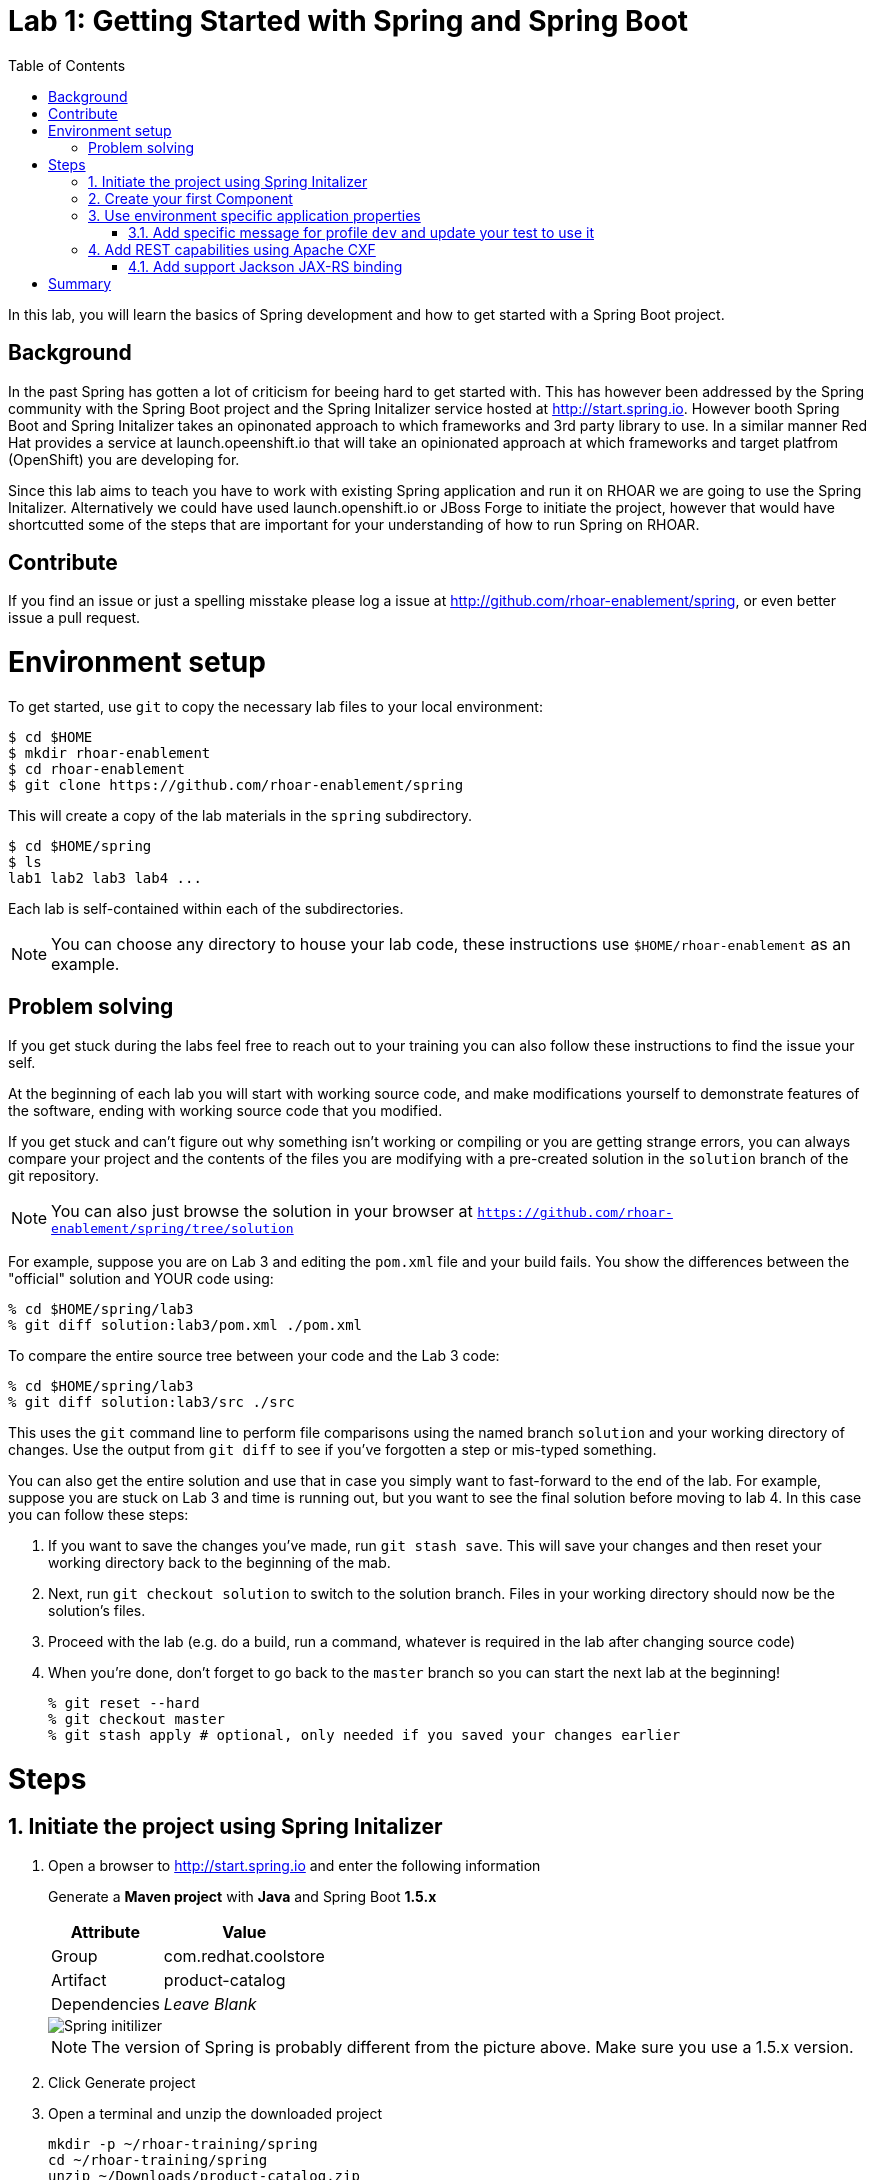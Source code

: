 :noaudio:
:scrollbar:
:data-uri:
:toc2:

= Lab 1: Getting Started with Spring and Spring Boot

In this lab, you will learn the basics of Spring development and how to get started with a Spring Boot project. 

== Background

In the past Spring has gotten a lot of criticism for beeing hard to get started with. This has however been addressed by the Spring community with the Spring Boot project and the Spring Initalizer service hosted at http://start.spring.io. However booth Spring Boot and Spring Initalizer takes an opinonated approach to which frameworks and 3rd party library to use. In a similar manner Red Hat provides a service at launch.opeenshift.io that will take an opinionated approach at which frameworks and target platfrom (OpenShift) you are developing for. 

Since this lab aims to teach you have to work with existing Spring application and run it on RHOAR we are going to use the Spring Initalizer. Alternatively we could have used launch.openshift.io or JBoss Forge to initiate the project, however that would have shortcutted some of the steps that are important for your understanding of how to run Spring on RHOAR.

== Contribute
If you find an issue or just a spelling misstake please log a issue at http://github.com/rhoar-enablement/spring, or even better issue a pull request.

= Environment setup

To get started, use `git` to copy the necessary lab files to your local environment:

    $ cd $HOME
    $ mkdir rhoar-enablement
    $ cd rhoar-enablement
    $ git clone https://github.com/rhoar-enablement/spring

This will create a copy of the lab materials in the `spring` subdirectory.

    $ cd $HOME/spring
    $ ls
    lab1 lab2 lab3 lab4 ...

Each lab is self-contained within each of the subdirectories.

NOTE: You can choose any directory to house your lab code, these instructions use `$HOME/rhoar-enablement` as an example.

== Problem solving
If you get stuck during the labs feel free to reach out to your training you can also follow these instructions to find the issue your self.

At the beginning of each lab you will start with working source code, and make modifications yourself to demonstrate
features of the software, ending with working source code that you modified.

If you get stuck and can't figure out why something isn't working or compiling or you are getting strange errors,
you can always compare your project and the contents of the files you are modifying with a pre-created solution
in the `solution` branch of the git repository.

NOTE: You can also just browse the solution in your browser at `https://github.com/rhoar-enablement/spring/tree/solution`

For example, suppose you are on Lab 3 and editing the `pom.xml` file and your build fails. You show the differences
between the "official" solution and YOUR code using:

[source, bash]
% cd $HOME/spring/lab3
% git diff solution:lab3/pom.xml ./pom.xml

To compare the entire source tree between your code and the Lab 3 code:

[source, bash]
% cd $HOME/spring/lab3
% git diff solution:lab3/src ./src

This uses the `git` command line to perform file comparisons using the named branch `solution` and your working
directory of changes. Use the output from `git diff` to see if you've forgotten a step or mis-typed something.

You can also get the entire solution and use that in case you simply want to fast-forward to the end of the lab.
For example, suppose you are stuck on Lab 3 and time is running out, but you want to see the final solution before moving
to lab 4. In this case you can follow these steps:

. If you want to save the changes you've made, run `git stash save`. This will save your changes and then reset your working
directory back to the beginning of the mab.
. Next, run `git checkout solution` to switch to the solution branch. Files in your working directory should now be the solution's files.
. Proceed with the lab (e.g. do a build, run a command, whatever is required in the lab after changing source code)
. When you're done, don't forget to go back to the `master` branch so you can start the next lab at the beginning!
[source, bash]
% git reset --hard
% git checkout master
% git stash apply # optional, only needed if you saved your changes earlier

= Steps

:numbered:

== Initiate the project using Spring Initalizer

1. Open a browser to http://start.spring.io and enter the following information

+
Generate a **Maven project** with **Java** and Spring Boot **1.5.x**
+
[options="header,footer,autowidth"]
|=======
|Attribute|Value
|Group |com.redhat.coolstore
|Artifact |product-catalog
|Dependencies | _Leave Blank_
|=======
+
image::images/spring-initilizer.png[Spring initilizer]
+
NOTE: The version of Spring is probably different from the picture above. Make sure you use a 1.5.x version.

1. Click Generate project
1. Open a terminal and unzip the downloaded project
+
[source,bash]
----
mkdir -p ~/rhoar-training/spring
cd ~/rhoar-training/spring
unzip ~/Downloads/product-catalog.zip
cp -R product-catalog/* lab1/ 
----

1. Test to build the project  
+
[source,bash]
----
cd lab1
mvn clean package
----

== Create your first Component

1. Create a Java class named `ProductCatalogService` in package `com.redhat.coolstore.productcatalog`

1. Annotate the class with `@Component` and the following import statement `import org.springframework.stereotype.Component`

1. Add a **public** method called `sayHello` returning a `String` like this
+
[source,java]
---- 
public String sayHello() {
    return "Hello World!";
}
----

1. Inject the component into the `ProductCatalogApplicationTests`
+
[source,java]
---- 
@Autowired
ProductCatalogService service
----
+
Note: Autowire annotation requires that you add `import org.springframework.beans.factory.annotation.Autowired;`

1. Add a test method called `testDefaultProudctList`
+
[source,java]
---- 
@Test
public void testDefaultProductList() {
    String message = service.sayHello();
    assertTrue(message!=null);
    assertEquals(message,"Hello World!");
}
----
+
NOTE: This requires that you add the following import statements `import static org.junit.Assert.assertEquals;` and `import static org.junit.Assert.assertTrue;`

1. Run the tests either in your IDE or from commandline like this
+
[source,bash]
----
mvn verify
----

You can now inject a component with @Autowired annotation, similary to how CDI works in Java EE. If you are a Java EE developer you would probably prefer to use the JSR-330 standard annotation `@Inject` instead of `@Autowired` which is also supported by Spring. Let's change the test class to use @Inject instead.

1. Add the following dependency to the `pom.xml` in the `<dependencies>` section.
+
[source,xml]
----
<dependency>
    <groupId>javax.inject</groupId>
    <artifactId>javax.inject</artifactId>
    <version>1</version>
</dependency>
----

1. Change `ProductCatalogApplicationTest` and replace the `@Autowired` with `@Inject` and `import org.springframework.beans.factory.annotation.Autowired;` with `import javax.inject.Inject;`

1. Run the tests either in your IDE or from commandline again and verify that the `@Inject` works.
+
[source,bash]
----
mvn verify
----

== Use environment specific application properties

1. Change the `ProductCatalogService` class and add the following class variable:
+
[source,java]
---- 
@Value("${coolstore.message:Hello World!}")
String message;
----
+
NOTE: The `@Value` annotations namespace is `org.springframework.beans.factory.annotation.Value`

1. Update the `sayHello` class method of `ProductCatalogService` to return the `message` member variable
+
[source,java]
---- 
public String sayHello() {
    return message;
}
----
+

1. Test the change
+
[source,bash]
----
mvn verify
----

=== Add specific message for profile `dev` and update your test to use it
Lets update the test class to use a profile called `dev` that should result in `Hey Developer!` as message


1. Add annotation to `@ActiveProfiles("dev")` to the class `ProductCatalogApplicationTests`

1. Change the `assertEquals` test string to `Hey Developer!`

1. Run the test 
+
[source,bash]
----
mvn verify
----
+
NOTE: This test should fail since we haven't updated the implementation yet.

1. Add a new properties file called `src/main/resources/application-dev.properties` with the following content

[source,properties]
----
coolstore.message=Hey Developer!
----

1. Run the test 
+
[source,bash]
----
mvn verify
----
+
NOTE: This time the test should execute successful

== Add REST capabilities using Apache CXF
At this stage our product catalog service can only say hello and it does not expose any external endpoints. In this section we will add REST support and provide a list of product names. Currently Apache CXF is tested and verified with version 1.4.1 of Spring Boot, so we need to revert to that one. 

NOTE: Because of a bug in Spring 1.5 Apache CXF doesn't work properly. When RHOAR releaes we will probably test and verify towards a more recent version of Spring Boot. 

1. Apache CXF is tested and verfied with version 1.4.1 of Spring Boot, change the `spring-boot-starter-parent` version in the `pom.xml` to `1.4.1.RELEASE`.

1. Also in `pom.xml` add dependencies to Apache CXF as below:
+
[source,xml]
----
<dependency>
    <groupId>org.apache.cxf</groupId>
    <artifactId>cxf-spring-boot-starter-jaxrs</artifactId>
    <version>3.1.10</version>
</dependency>
----

1. Open `ProductCatalogService` and add `@Path("/products")` as class annotation and add the following method
+
[source,java]
----
    @GET
	public Response list() {
		return Response.ok(message,MediaType.APPLICATION_JSON).build();
	}
----
+
NOTE: The `@Path` annotations namespace is `javax.ws.rs.Path`
+
NOTE: The `@GET` annotations namespace is `javax.ws.rs.GET`
+
NOTE: The `Response` class namespace is `javax.ws.rs.core.Response`
+
NOTE: The `MediaType` class namespace is `javax.ws.rs.core.MediaType`

1. Add the following configuration to `src/main/resources/application.properties`
+
[source,properties]
----
cxf.path=/services
cxf.jaxrs.component-scan=true
cxf.jaxrs.classes-scan-packages=com.redhat.coolstore.productcatalog
----

1. Build and run the application
+
[source,bash]
----
mvn spring-boot:run
----

1. Test the endpoint in another terminal using curl
+
[source,bash]
----
curl http://localhost:8080/services/products
----
+
NOTE: The expected output should be `Hello World!`

1. Go back to the original terminal and stop the application using `CTRL-C``

1. Run the application, but this time activate the `dev` profile
+
[source,bash]
----
mvn spring-boot:run -Dspring.profiles.active=dev
---- 

1. Test the endpoint in another terminal using curl
+
[source,bash]
----
curl http://localhost:8080/services/products
----
+
NOTE: The expected output should be `Hey Developer!`

1. Go back to the original terminal and stop the application using `CTRL-C`

=== Add support Jackson JAX-RS binding
Default Apache CXF relies on Jettison 1.3 as JSON provider, but one can also use Jackson provide. Which one to choose is a mater of taste, but Jettison supports only JAXB annotated beans. Since we want to avoid additional annotation or transformation object we are going to use Jackson Provider instead.

1. Add Jackson dependency to the `pom.xml`
+
[source,xml]
----
<dependency>
    <groupId>com.fasterxml.jackson.jaxrs</groupId>
    <artifactId>jackson-jaxrs-json-provider</artifactId>
</dependency>
----

1. Create a configuration class called `ProductCatalogConfiguration` to configure the Jackson using a bean like this:
+
[source,java]
----
package com.redhat.coolstore.productcatalog;

import org.springframework.context.annotation.Bean;
import org.springframework.context.annotation.Configuration;

import com.fasterxml.jackson.databind.ObjectMapper;
import com.fasterxml.jackson.jaxrs.json.JacksonJaxbJsonProvider;
import com.fasterxml.jackson.jaxrs.json.JacksonJsonProvider;

@Configuration
public class ProductCatalogConfiguration {
	
	@Bean
	public JacksonJsonProvider jsonProvider(ObjectMapper objectMapper) {
		JacksonJaxbJsonProvider provider = new JacksonJaxbJsonProvider();
		provider.setMapper(objectMapper);
		return provider;
    }
    
}
----

1. Build and run the application
+
[source,bash]
----
mvn spring-boot:run
----

1. Test the endpoint in another terminal using curl
+
[source,bash]
----
curl http://localhost:8080/services/products
----
+
NOTE: The expected output should be `Hello World!`

= Summary
In this lab you have learned how to create component and how to configure that component for different environments using the configuration api. Then you learned hot to expose the component as a REST service that can be called using standad http protocol. Finally you learned how to add Jackson Json  provider that we are going to be useful in future next labs.






